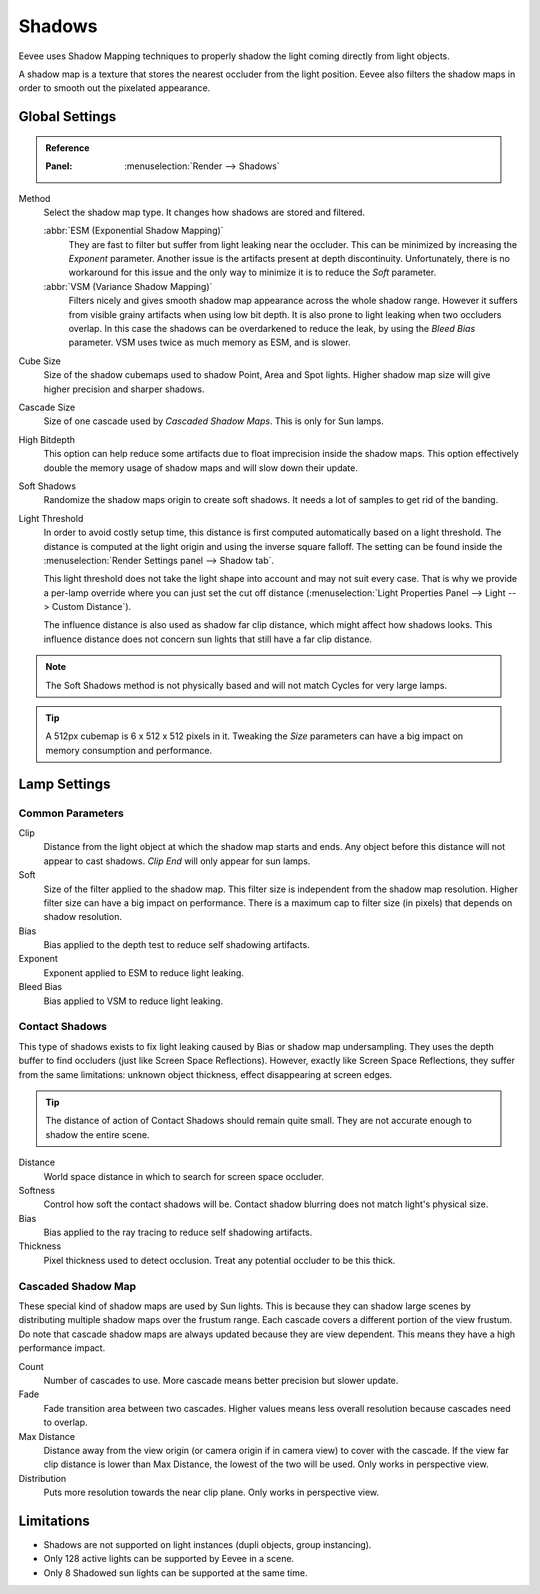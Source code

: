 
*******
Shadows
*******

Eevee uses Shadow Mapping techniques to properly shadow the light coming directly
from light objects.

A shadow map is a texture that stores the nearest occluder from the light position.
Eevee also filters the shadow maps in order to smooth out the pixelated appearance.


Global Settings
===============

.. admonition:: Reference
   :class: refbox

   :Panel:     :menuselection:`Render --> Shadows`

Method
   Select the shadow map type. It changes how shadows are stored and filtered.

   :abbr:`ESM (Exponential Shadow Mapping)`
      They are fast to filter but suffer from light leaking near the occluder.
      This can be minimized by increasing the *Exponent* parameter.
      Another issue is the artifacts present at depth discontinuity.
      Unfortunately, there is no workaround for this issue and the only way
      to minimize it is to reduce the *Soft* parameter.

   :abbr:`VSM (Variance Shadow Mapping)`
      Filters nicely and gives smooth shadow map appearance across the whole shadow range.
      However it suffers from visible grainy artifacts when using low bit depth.
      It is also prone to light leaking when two occluders overlap.
      In this case the shadows can be overdarkened to reduce the leak,
      by using the *Bleed Bias* parameter.
      VSM uses twice as much memory as ESM, and is slower.

Cube Size
   Size of the shadow cubemaps used to shadow Point, Area and Spot lights.
   Higher shadow map size will give higher precision and sharper shadows.

Cascade Size
   Size of one cascade used by *Cascaded Shadow Maps*. This is only for Sun lamps.

High Bitdepth
   This option can help reduce some artifacts due to float imprecision inside the shadow maps.
   This option effectively double the memory usage of shadow maps and will slow down their update.

Soft Shadows
   Randomize the shadow maps origin to create soft shadows. It needs a lot of samples to get rid of the banding.

Light Threshold
   In order to avoid costly setup time, this distance is first computed
   automatically based on a light threshold. The distance is computed
   at the light origin and using the inverse square falloff. The setting
   can be found inside the :menuselection:`Render Settings panel --> Shadow tab`.

   This light threshold does not take the light shape into account and may not
   suit every case. That is why we provide a per-lamp override where you can
   just set the cut off distance
   (:menuselection:`Light Properties Panel --> Light --> Custom Distance`).

   The influence distance is also used as shadow far clip distance, which might affect how shadows looks.
   This influence distance does not concern sun lights that still have a far clip distance.

   .. seealso::

      :doc:`Custom Limit </render/eevee/lamps>`.

.. note::

   The Soft Shadows method is not physically based and will not match Cycles for very large lamps.

.. tip::

   A 512px cubemap is 6 x 512 x 512 pixels in it.
   Tweaking the *Size* parameters can have a big impact on memory consumption and performance.


Lamp Settings
=============

Common Parameters
-----------------

Clip
   Distance from the light object at which the shadow map starts and ends.
   Any object before this distance will not appear to cast shadows.
   *Clip End* will only appear for sun lamps.

Soft
   Size of the filter applied to the shadow map.
   This filter size is independent from the shadow map resolution.
   Higher filter size can have a big impact on performance.
   There is a maximum cap to filter size (in pixels) that depends on shadow resolution.

Bias
   Bias applied to the depth test to reduce self shadowing artifacts.

Exponent
   Exponent applied to ESM to reduce light leaking.

Bleed Bias
   Bias applied to VSM to reduce light leaking.


Contact Shadows
---------------

This type of shadows exists to fix light leaking caused by Bias or shadow map undersampling.
They uses the depth buffer to find occluders (just like Screen Space Reflections).
However, exactly like Screen Space Reflections, they suffer from the same limitations:
unknown object thickness, effect disappearing at screen edges.

.. tip::

   The distance of action of Contact Shadows should remain quite small.
   They are not accurate enough to shadow the entire scene.

Distance
   World space distance in which to search for screen space occluder.

Softness
   Control how soft the contact shadows will be. Contact shadow blurring does not match light's physical size.

Bias
   Bias applied to the ray tracing to reduce self shadowing artifacts.

Thickness
   Pixel thickness used to detect occlusion. Treat any potential occluder to be this thick.


.. _eevee-cascaded-shadow-map:

Cascaded Shadow Map
-------------------

These special kind of shadow maps are used by Sun lights.
This is because they can shadow large scenes by distributing multiple shadow maps over the frustum range.
Each cascade covers a different portion of the view frustum.
Do note that cascade shadow maps are always updated because they are view dependent.
This means they have a high performance impact.

Count
   Number of cascades to use. More cascade means better precision but slower update.

Fade
   Fade transition area between two cascades.
   Higher values means less overall resolution because cascades need to overlap.

Max Distance
   Distance away from the view origin (or camera origin if in camera view) to cover with the cascade.
   If the view far clip distance is lower than Max Distance, the lowest of the two will be used.
   Only works in perspective view.

Distribution
   Puts more resolution towards the near clip plane. Only works in perspective view.


Limitations
===========

- Shadows are not supported on light instances (dupli objects, group instancing).
- Only 128 active lights can be supported by Eevee in a scene.
- Only 8 Shadowed sun lights can be supported at the same time.
